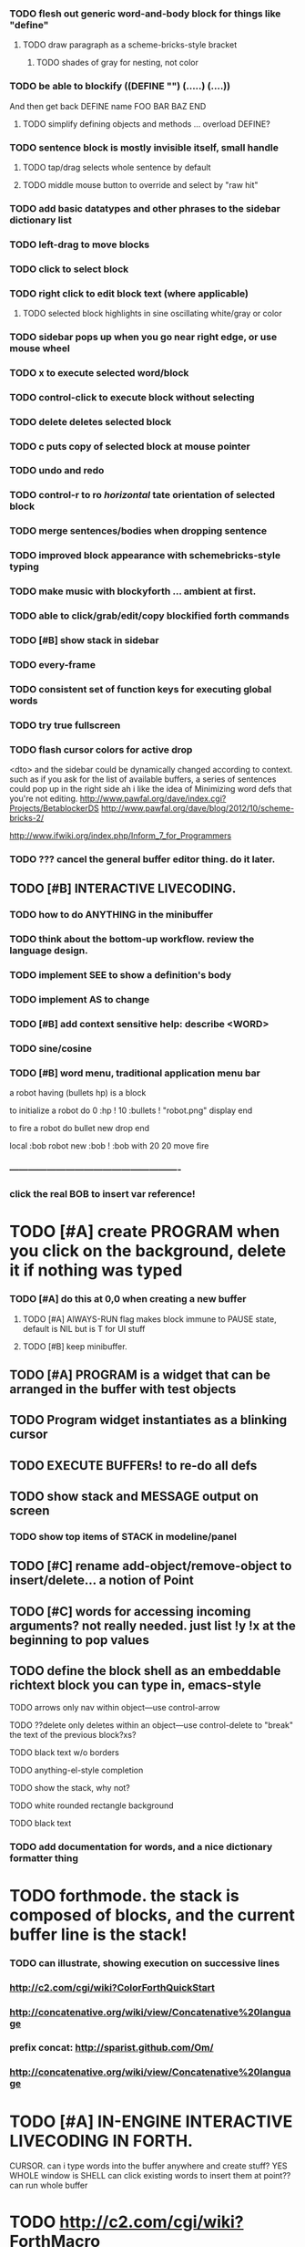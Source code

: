 *** TODO flesh out generic word-and-body block for things like "define"
**** TODO  draw paragraph as a scheme-bricks-style bracket
***** TODO shades of gray for nesting, not color

*** TODO be able to blockify  ((DEFINE "") (.....) (....))
    And then get back DEFINE name FOO BAR BAZ END
**** TODO simplify defining objects and methods ... overload DEFINE?

*** TODO sentence block is mostly invisible itself, small handle
**** TODO tap/drag selects whole sentence by default
**** TODO middle mouse button to override and select by "raw hit"
*** TODO add basic datatypes and other phrases to the sidebar dictionary list

*** TODO left-drag to move blocks
*** TODO click to select block
*** TODO right click to edit block text (where applicable)
**** TODO selected block highlights in sine oscillating white/gray or color
*** TODO sidebar pops up when you go near right edge, or use mouse wheel
*** TODO x to execute selected word/block
*** TODO control-click to execute block without selecting
*** TODO delete deletes selected block
*** TODO c puts copy of selected block at mouse pointer
*** TODO undo and redo

*** TODO control-r to ro [[horizontal]] tate orientation of selected block
*** TODO merge sentences/bodies when dropping sentence

*** TODO improved block appearance with schemebricks-style typing

*** TODO make music with blockyforth ... ambient at first.

*** TODO able to click/grab/edit/copy blockified forth commands

*** TODO [#B] show stack in sidebar
*** TODO every-frame
*** TODO consistent set of function keys for executing global words
*** TODO try true fullscreen

*** TODO flash cursor colors for active drop
<dto> and the sidebar could be dynamically changed according to context. such
      as if you ask for the list of available buffers, a series of sentences
      could pop up in the right side
ah i like the idea of Minimizing word defs that you're not editing.
http://www.pawfal.org/dave/index.cgi?Projects/BetablockerDS
http://www.pawfal.org/dave/blog/2012/10/scheme-bricks-2/

http://www.ifwiki.org/index.php/Inform_7_for_Programmers
*** TODO ??? cancel the general buffer editor thing. do it later.
** TODO [#B] INTERACTIVE LIVECODING.
*** TODO how to do ANYTHING in the minibuffer 
*** TODO think about the bottom-up workflow. review the language design.
*** TODO implement SEE to show a definition's body
*** TODO implement AS to change 
*** TODO [#B] add context sensitive help: describe <WORD>
*** TODO sine/cosine
*** TODO [#B] word menu, traditional application menu bar

a robot having (bullets hp) is a block

to initialize a robot do 
0 :hp ! 
10 :bullets !
"robot.png" display 
end

to fire a robot do
bullet new drop 
end

local :bob
robot new :bob ! 
:bob with 20 20 move fire

*** -------------------------------------------------------
*** click the real BOB to insert var reference!

* TODO [#A] create PROGRAM when you click on the background, delete it if nothing was typed


*** TODO [#A] do this at 0,0 when creating a new buffer
**** TODO [#A] AlWAYS-RUN flag makes block immune to PAUSE state, default is NIL but is T for UI stuff
**** TODO [#B] keep minibuffer. 
** TODO [#A] PROGRAM is a widget that can be arranged in the buffer with test objects
** TODO Program widget instantiates as a blinking cursor 

** TODO EXECUTE BUFFERs! to re-do all defs

** TODO show stack and MESSAGE output on screen
*** TODO show top items of STACK in modeline/panel

** TODO [#C] rename add-object/remove-object to insert/delete... a notion of Point
** TODO [#C] words for accessing incoming arguments? not really needed. just list !y !x at the beginning to pop values
** TODO define the block shell as an embeddable richtext block you can type in, emacs-style
**** TODO arrows only nav within object---use control-arrow 
**** TODO ??delete only deletes within an object---use control-delete to "break" the text of the previous block?xs?
**** TODO black text w/o borders
**** TODO anything-el-style completion
**** TODO show the stack, why not?
**** TODO white rounded rectangle background 
**** TODO black text
*** TODO add documentation for words, and a nice dictionary formatter thing

* TODO forthmode. the stack is composed of blocks, and the current buffer line is the stack!
*** TODO can illustrate, showing execution on successive lines
*** http://c2.com/cgi/wiki?ColorForthQuickStart
*** http://concatenative.org/wiki/view/Concatenative%20language
*** prefix concat: http://sparist.github.com/Om/
*** http://concatenative.org/wiki/view/Concatenative%20language


* TODO [#A] IN-ENGINE INTERACTIVE LIVECODING IN FORTH.
CURSOR. can i type words into the buffer anywhere and create stuff? YES
WHOLE window is SHELL
can click existing words to insert them at point??
can run whole buffer
* TODO http://c2.com/cgi/wiki?ForthMacro
http://grobots.sourceforge.net/
* VISUAL PROGRAMMING WITH THE KEYBOARD. visiprog does not require mouse.
*** dialog boxes are hard. instead use keyboard with auto-completion and suggestions like in emacs.
refactor text buffer widget to allow dynamic inline blockification of plain
english text, by default, new typed characters are in "text widget"
but this can be changed, as well as can the creation parameters for
the current block. like Bold Italic.

** TODO combine features from the Listener and text buffer into an emacsy thing
*** TODO simple concatenative syntax, possibly like Forth. look up colorforth, demo tools
*** DONE Review "THINKING FORTH"
    CLOSED: [2013-02-01 Fri 01:54]
*** TODO somehow incorporate red eevstars / linkdmode 
*** DONE but can add LISP parentheses at any time
    CLOSED: [2013-02-01 Fri 01:54]
** DONE [#B] use a macrolet to allow (next-method -->  (apply (get-next-method) ...)
   CLOSED: [2013-02-01 Fri 01:54]

** TODO [#B] Pretty sexy black rounded corner notifications
**** TODO notifications and a "notify" function 
**** TODO smile/frown emoticon status
**** TODO simple ok notification box
**** TODO generic question dialog box shortcut function
** TODO Review GoF design patterns
** TODO review other .org file ideas in repo
** TODO [#B] buttons for toggle pin,freeze


* Archived Entries
** DONE fundamental-mode is the basic mode
   CLOSED: [2013-01-28 Mon 11:17]
   :PROPERTIES:
   :ARCHIVE_TIME: 2013-01-28 Mon 12:17
   :ARCHIVE_FILE: ~/blocky/modes.org
   :ARCHIVE_CATEGORY: modes
   :ARCHIVE_TODO: DONE
   :END:
** DONE rename Worlds to Buffers
   CLOSED: [2013-01-28 Mon 11:17]
   :PROPERTIES:
   :ARCHIVE_TIME: 2013-01-28 Mon 12:17
   :ARCHIVE_FILE: ~/blocky/modes.org
   :ARCHIVE_CATEGORY: modes
   :ARCHIVE_TODO: DONE
   :END:
** DONE rename world%player to buffer%cursor <--- cursor receives messages
   CLOSED: [2013-01-28 Mon 12:16]
   :PROPERTIES:
   :ARCHIVE_TIME: 2013-01-28 Mon 12:17
   :ARCHIVE_FILE: ~/blocky/modes.org
   :ARCHIVE_CATEGORY: modes
   :ARCHIVE_TODO: DONE
   :END:
** DONE fix listener make-block-package issue
   CLOSED: [2013-01-29 Tue 10:07]
   :PROPERTIES:
   :ARCHIVE_TIME: 2013-01-29 Tue 10:08
   :ARCHIVE_FILE: ~/blocky/modes.org
   :ARCHIVE_CATEGORY: modes
   :ARCHIVE_TODO: DONE
   :END:
** DONE defining new words
   CLOSED: [2013-01-29 Tue 23:06]
   :PROPERTIES:
   :ARCHIVE_TIME: 2013-01-29 Tue 23:06
   :ARCHIVE_FILE: ~/blocky/modes.org
   :ARCHIVE_CATEGORY: modes
   :ARCHIVE_TODO: DONE
   :END:

** DONE executing single words
   CLOSED: [2013-01-29 Tue 23:06]
   :PROPERTIES:
   :ARCHIVE_TIME: 2013-01-29 Tue 23:06
   :ARCHIVE_FILE: ~/blocky/modes.org
   :ARCHIVE_CATEGORY: modes
   :ARCHIVE_TODO: DONE
   :END:
** DONE executing sequences of words (use the lisp reader)
   CLOSED: [2013-01-29 Tue 23:06]
   :PROPERTIES:
   :ARCHIVE_TIME: 2013-01-29 Tue 23:06
   :ARCHIVE_FILE: ~/blocky/modes.org
   :ARCHIVE_CATEGORY: modes
   :ARCHIVE_TODO: DONE
   :END:
*** DONE use lisp reader to read embedded lists that are pushed onto stack as a whole
    CLOSED: [2013-01-29 Tue 23:06]

** DONE dictionary of words
   CLOSED: [2013-01-29 Tue 23:06]
   :PROPERTIES:
   :ARCHIVE_TIME: 2013-01-29 Tue 23:06
   :ARCHIVE_FILE: ~/blocky/modes.org
   :ARCHIVE_CATEGORY: modes
   :ARCHIVE_TODO: DONE
   :END:
** TODO just store forth definitions in object fields, as methods?
   :PROPERTIES:
   :ARCHIVE_TIME: 2013-02-01 Fri 01:51
   :ARCHIVE_FILE: ~/blocky/modes.org
   :ARCHIVE_CATEGORY: modes
   :ARCHIVE_TODO: TODO
   :END:
** DONE watch fluxus / schemebricks videos.
   CLOSED: [2013-02-03 Sun 05:22]
   :PROPERTIES:
   :ARCHIVE_TIME: 2013-02-03 Sun 05:24
   :ARCHIVE_FILE: ~/blocky/livecoding.org
   :ARCHIVE_CATEGORY: livecoding
   :ARCHIVE_TODO: DONE
   :END:
** DONE define-block word <--- visual syntax
   CLOSED: [2013-02-03 Sun 05:22]
   :PROPERTIES:
   :ARCHIVE_TIME: 2013-02-03 Sun 05:24
   :ARCHIVE_FILE: ~/blocky/livecoding.org
   :ARCHIVE_CATEGORY: livecoding
   :ARCHIVE_TODO: DONE
   :END:
** DONE if a word is dropped onto a word, insert it before the target in the list
   CLOSED: [2013-02-03 Sun 05:22]
   :PROPERTIES:
   :ARCHIVE_TIME: 2013-02-03 Sun 05:24
   :ARCHIVE_FILE: ~/blocky/livecoding.org
   :ARCHIVE_CATEGORY: livecoding
   :ARCHIVE_TODO: DONE
   :END:
** DONE click together words visually
   CLOSED: [2013-02-03 Sun 05:22]
   :PROPERTIES:
   :ARCHIVE_TIME: 2013-02-03 Sun 05:24
   :ARCHIVE_FILE: ~/blocky/livecoding.org
   :ARCHIVE_CATEGORY: livecoding
   :ARCHIVE_TODO: DONE
   :END:
** DONE use existing list UI's, just allow lists of words.
   CLOSED: [2013-02-03 Sun 05:24]
   :PROPERTIES:
   :ARCHIVE_TIME: 2013-02-03 Sun 05:24
   :ARCHIVE_FILE: ~/blocky/livecoding.org
   :ARCHIVE_CATEGORY: livecoding
   :ARCHIVE_TODO: DONE
   :END:
** DONE how to create a named object (buffer local variable)
   CLOSED: [2013-02-03 Sun 02:47]
   :PROPERTIES:
   :ARCHIVE_TIME: 2013-02-03 Sun 05:24
   :ARCHIVE_FILE: ~/blocky/livecoding.org
   :ARCHIVE_OLPATH: INTERACTIVE LIVECODING.
   :ARCHIVE_CATEGORY: livecoding
   :ARCHIVE_TODO: DONE
   :END:
** DONE how to set a local variable with !
   CLOSED: [2013-02-03 Sun 02:47]
   :PROPERTIES:
   :ARCHIVE_TIME: 2013-02-03 Sun 05:24
   :ARCHIVE_FILE: ~/blocky/livecoding.org
   :ARCHIVE_OLPATH: INTERACTIVE LIVECODING.
   :ARCHIVE_CATEGORY: livecoding
   :ARCHIVE_TODO: DONE
   :END:
** TODO click to highlight word, control-click or right-click to execute
   :PROPERTIES:
   :ARCHIVE_TIME: 2013-02-03 Sun 07:11
   :ARCHIVE_FILE: ~/blocky/livecoding.org
   :ARCHIVE_CATEGORY: livecoding
   :ARCHIVE_TODO: TODO
   :END:
** DONE prompt goes back to executing words and showing one stack output.
   CLOSED: [2013-02-03 Sun 22:59]
   :PROPERTIES:
   :ARCHIVE_TIME: 2013-02-04 Mon 00:48
   :ARCHIVE_FILE: ~/blocky/livecoding.org
   :ARCHIVE_CATEGORY: livecoding
   :ARCHIVE_TODO: DONE
   :END:
** DONE change minibuffer into right side scrollable word/phrase palette
   CLOSED: [2013-02-04 Mon 00:48]
   :PROPERTIES:
   :ARCHIVE_TIME: 2013-02-04 Mon 00:48
   :ARCHIVE_FILE: ~/blocky/livecoding.org
   :ARCHIVE_CATEGORY: livecoding
   :ARCHIVE_TODO: DONE
   :END:
** DONE alphabetical order dictionary
   CLOSED: [2013-02-04 Mon 00:48]
   :PROPERTIES:
   :ARCHIVE_TIME: 2013-02-04 Mon 00:48
   :ARCHIVE_FILE: ~/blocky/livecoding.org
   :ARCHIVE_OLPATH: pops up when you go to top right corner w mouse?
   :ARCHIVE_CATEGORY: livecoding
   :ARCHIVE_TODO: DONE
   :END:
** DONE mousewheel capable!
   CLOSED: [2013-02-04 Mon 00:48]
   :PROPERTIES:
   :ARCHIVE_TIME: 2013-02-04 Mon 00:48
   :ARCHIVE_FILE: ~/blocky/livecoding.org
   :ARCHIVE_OLPATH: pops up when you go to top right corner w mouse?
   :ARCHIVE_CATEGORY: livecoding
   :ARCHIVE_TODO: DONE
   :END:

